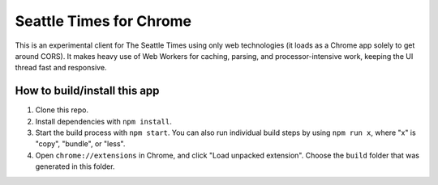 Seattle Times for Chrome
========================

This is an experimental client for The Seattle Times using only web technologies (it loads as a Chrome app solely to get around CORS). It makes heavy use of Web Workers for caching, parsing, and processor-intensive work, keeping the UI thread fast and responsive.

How to build/install this app
-----------------------------

1. Clone this repo.
2. Install dependencies with ``npm install``.
3. Start the build process with ``npm start``. You can also run individual build steps by using ``npm run x``, where "x" is "copy", "bundle", or "less".
4. Open ``chrome://extensions`` in Chrome, and click "Load unpacked extension". Choose the ``build`` folder that was generated in this folder. 